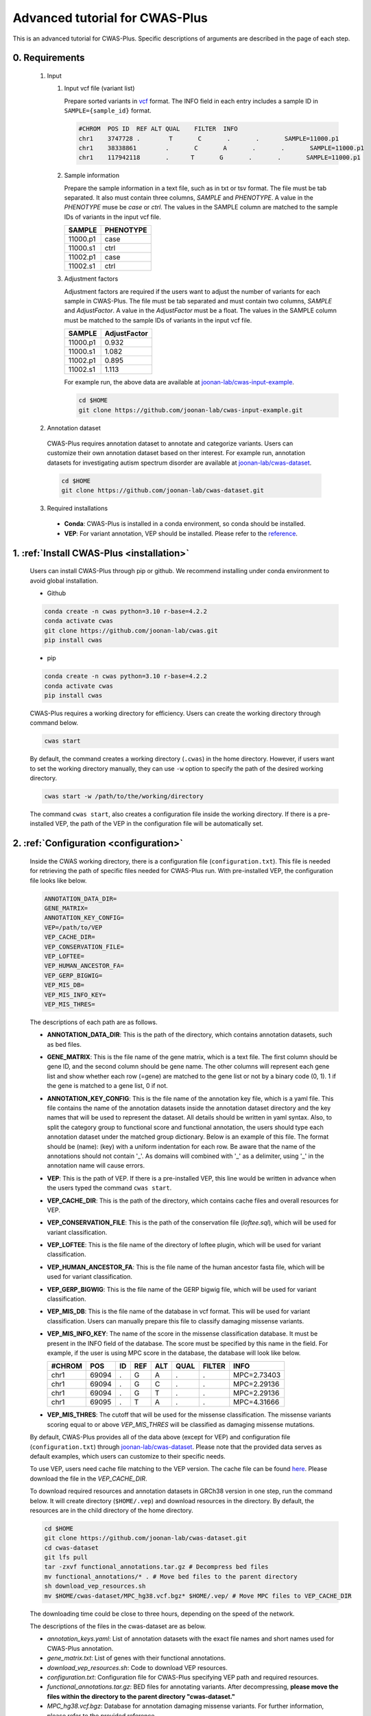 *********************************
Advanced tutorial for CWAS-Plus
*********************************

This is an advanced tutorial for CWAS-Plus. Specific descriptions of arguments are described in the page of each step.



0. Requirements
#####################

  1. Input

     1. Input vcf file (variant list)

        Prepare sorted variants in `vcf <https://samtools.github.io/hts-specs/VCFv4.2.pdf>`_ format. The INFO field in each entry includes a sample ID in ``SAMPLE={sample_id}`` format.

        .. code-block:: solidity

            #CHROM  POS ID  REF ALT QUAL    FILTER  INFO
            chr1    3747728 .        T       C       .       .       SAMPLE=11000.p1
            chr1    38338861        .       C       A       .       .       SAMPLE=11000.p1
            chr1    117942118       .      T       G       .       .       SAMPLE=11000.p1


     2. Sample information

        Prepare the sample information in a text file, such as in txt or tsv format. The file must be tab separated. It also must contain three columns, *SAMPLE* and *PHENOTYPE*. A value in the *PHENOTYPE* muse be *case* or *ctrl*.
        The values in the SAMPLE column are matched to the sample IDs of variants in the input vcf file.

        +----------+-----------+
        |  SAMPLE  | PHENOTYPE |
        +==========+===========+
        | 11000.p1 |   case    |
        +----------+-----------+
        | 11000.s1 |   ctrl    |
        +----------+-----------+
        | 11002.p1 |   case    |
        +----------+-----------+
        | 11002.s1 |   ctrl    |
        +----------+-----------+

     3. Adjustment factors

        Adjustment factors are required if the users want to adjust the number of variants for each sample in CWAS-Plus. The file must be tab separated and must contain two columns, *SAMPLE* and *AdjustFactor*. A value in the *AdjustFactor* must be a float.
        The values in the SAMPLE column must be matched to the sample IDs of variants in the input vcf file.

        +----------+--------------+
        | SAMPLE   | AdjustFactor |
        +==========+==============+
        | 11000.p1 | 0.932        |
        +----------+--------------+
        | 11000.s1 | 1.082        |
        +----------+--------------+
        | 11002.p1 | 0.895        |
        +----------+--------------+
        | 11002.s1 | 1.113        |
        +----------+--------------+


        For example run, the above data are available at `joonan-lab/cwas-input-example <https://github.com/joonan-lab/cwas-input-example>`_.

        .. code-block:: solidity
            
            cd $HOME
            git clone https://github.com/joonan-lab/cwas-input-example.git


  2. Annotation dataset

    CWAS-Plus requires annotation dataset to annotate and categorize variants. Users can customize their own annotation dataset based on ther interest.
    For example run, annotation datasets for investigating autism spectrum disorder are available at `joonan-lab/cwas-dataset <https://github.com/joonan-lab/cwas-dataset>`_.

    .. code-block:: solidity

        cd $HOME
        git clone https://github.com/joonan-lab/cwas-dataset.git
  

  3. Required installations

   - **Conda**: CWAS-Plus is installed in a conda environment, so conda should be installed.
   - **VEP**: For variant annotation, VEP should be installed. Please refer to the `reference <https://ensembl.org/info/docs/tools/vep/script/vep_download.html>`_.


1. :ref:`Install CWAS-Plus <installation>`
############################################

  Users can install CWAS-Plus through pip or github. We recommend installing under conda environment to avoid global installation.

  - Github

  .. code-block:: solidity
    
    conda create -n cwas python=3.10 r-base=4.2.2
    conda activate cwas
    git clone https://github.com/joonan-lab/cwas.git
    pip install cwas

  - pip

  .. code-block:: solidity
    
    conda create -n cwas python=3.10 r-base=4.2.2
    conda activate cwas
    pip install cwas


  CWAS-Plus requires a working directory for efficiency. Users can create the working directory through command below.

  .. code-block:: solidity
    
    cwas start

  By default, the command creates a working directory (``.cwas``) in the home directory. However, if users want to set the working directory manually, they can use ``-w`` option to specify the path of the desired working directory.

  .. code-block:: solidity
    
    cwas start -w /path/to/the/working/directory

  The command ``cwas start``, also creates a configuration file inside the working directory. If there is a pre-installed VEP, the path of the VEP in the configuration file will be automatically set.


2. :ref:`Configuration <configuration>`
############################################

  Inside the CWAS working directory, there is a configuration file (``configuration.txt``). This file is needed for retrieving the path of specific files needed for CWAS-Plus run.
  With pre-installed VEP, the configuration file looks like below.


  .. code-block:: solidity
    
    ANNOTATION_DATA_DIR=
    GENE_MATRIX=
    ANNOTATION_KEY_CONFIG=
    VEP=/path/to/VEP
    VEP_CACHE_DIR=
    VEP_CONSERVATION_FILE=
    VEP_LOFTEE=
    VEP_HUMAN_ANCESTOR_FA=
    VEP_GERP_BIGWIG=
    VEP_MIS_DB=
    VEP_MIS_INFO_KEY=
    VEP_MIS_THRES=


  The descriptions of each path are as follows.

  - **ANNOTATION_DATA_DIR**: This is the path of the directory, which contains annotation datasets, such as bed files.
  - **GENE_MATRIX**: This is the file name of the gene matrix, which is a text file. The first column should be gene ID, and the second column should be gene name. The other columns will represent each gene list and show whether each row (=gene) are matched to the gene list or not by a binary code (0, 1). 1 if the gene is matched to a gene list, 0 if not.
  - **ANNOTATION_KEY_CONFIG**: This is the file name of the annotation key file, which is a yaml file. This file contains the name of the annotation datasets inside the annotation dataset directory and the key names that will be used to represent the dataset. All details should be written in yaml syntax. Also, to split the category group to functional score and functional annotation, the users should type each annotation dataset under the matched group dictionary. Below is an example of this file. The format should be (name): (key) with a uniform indentation for each row. Be aware that the name of the annotations should not contain '_'. As domains will combined with '_' as a delimiter, using '_' in the annotation name will cause errors.
  - **VEP**: This is the path of VEP. If there is a pre-installed VEP, this line would be written in advance when the users typed the command ``cwas start``.
  - **VEP_CACHE_DIR**: This is the path of the directory, which contains cache files and overall resources for VEP.
  - **VEP_CONSERVATION_FILE**: This is the path of the conservation file (`loftee.sql`), which will be used for variant classification.
  - **VEP_LOFTEE**: This is the file name of the directory of loftee plugin, which will be used for variant classification.
  - **VEP_HUMAN_ANCESTOR_FA**: This is the file name of the human ancestor fasta file, which will be used for variant classification.
  - **VEP_GERP_BIGWIG**: This is the file name of the GERP bigwig file, which will be used for variant classification.
  - **VEP_MIS_DB**: This is the file name of the database in vcf format. This will be used for variant classification. Users can manually prepare this file to classify damaging missense variants.
  - **VEP_MIS_INFO_KEY**: The name of the score in the missense classification database. It must be present in the INFO field of the database. The score must be specified by this name in the field. For example, if the user is using MPC score in the database, the database will look like below.
  
    +------+------+----+-----+-----+-----+--------+-----------+
    |#CHROM| POS  |  ID| REF |  ALT| QUAL| FILTER |INFO       |
    +======+======+====+=====+=====+=====+========+===========+
    |chr1  | 69094|  . | G   |  A  | .   | .      |MPC=2.73403|
    +------+------+----+-----+-----+-----+--------+-----------+
    |chr1  | 69094|  . | G   |  C  | .   | .      |MPC=2.29136|
    +------+------+----+-----+-----+-----+--------+-----------+
    |chr1  | 69094|  . | G   |  T  | .   | .      |MPC=2.29136|
    +------+------+----+-----+-----+-----+--------+-----------+
    |chr1  | 69095|  . | T   |  A  | .   | .      |MPC=4.31666|
    +------+------+----+-----+-----+-----+--------+-----------+

  - **VEP_MIS_THRES**: The cutoff that will be used for the missense classification. The missense variants scoring equal to or above *VEP_MIS_THRES* will be classified as damaging missense mutations.


  
  By default, CWAS-Plus provides all of the data above (except for VEP) and configuration file (``configuration.txt``) through `joonan-lab/cwas-dataset <https://github.com/joonan-lab/cwas-dataset>`_. Please note that the provided data serves as default examples, which users can customize to their specific needs.
  
  
  To use VEP, users need cache file matching to the VEP version. The cache file can be found `here <https://asia.ensembl.org/info/docs/tools/vep/script/vep_cache.html#cache>`_. Please download the file in the *VEP_CACHE_DIR*.

  To download required resources and annotation datasets in GRCh38 version in one step, run the command below. It will create directory (``$HOME/.vep``) and download resources in the directory. By default, the resources are in the child directory of the home directory.

  .. code-block:: solidity

    cd $HOME
    git clone https://github.com/joonan-lab/cwas-dataset.git
    cd cwas-dataset
    git lfs pull
    tar -zxvf functional_annotations.tar.gz # Decompress bed files
    mv functional_annotations/* . # Move bed files to the parent directory
    sh download_vep_resources.sh
    mv $HOME/cwas-dataset/MPC_hg38.vcf.bgz* $HOME/.vep/ # Move MPC files to VEP_CACHE_DIR

  The downloading time could be close to three hours, depending on the speed of the network.

  The descriptions of the files in the cwas-dataset are as below.

  - *annotation_keys.yaml*: List of annotation datasets with the exact file names and short names used for CWAS-Plus annotation.
  - *gene_matrix.txt*: List of genes with their functional annotations.
  - *download_vep_resources.sh*: Code to download VEP resources.
  - *configuration.txt*: Configuration file for CWAS-Plus specifying VEP path and required resources.
  - *functional_annotations.tar.gz*: BED files for annotating variants. After decompressing, **please move the files within the directory to the parent directory "cwas-dataset."**
  - *MPC_hg38.vcf.bgz*: Database for annotation damaging missense variants. For further information, please refer to the provided reference.
  - BED files for vertebrate conservation scores

    - PhyloP46way and PhastCons46Way
    - Due to the large file sizes, we provide an alternative download link for the original files.


  After preparing all resources, fill in the ``configuration.txt`` file with specific paths to the file.

  **For example run**, you can copy the ``configuration.txt`` in the ``cwas-dataset`` to the CWAS-Plus working directory.

  .. code-block:: solidity
    
    cp $HOME/cwas-dataset/configuration.txt $HOME/.cwas/
  
  The file should be as below.
  
  .. code-block:: solidity
    
    ANNOTATION_DATA_DIR=/path/to/cwas-dataset
    GENE_MATRIX=gene_matrix.txt
    ANNOTATION_KEY_CONFIG=annotation_keys.yaml
    VEP=/path/to/vep
    VEP_CACHE_DIR=/path/to/.vep
    VEP_CONSERVATION_FILE=loftee.sql
    VEP_LOFTEE=Plugins/loftee
    VEP_HUMAN_ANCESTOR_FA=human_ancestor.fa.gz
    VEP_GERP_BIGWIG=gerp_conservation_scores.homo_sapiens.GRCh38.bw
    VEP_MIS_DB=MPC_hg38.vcf.bgz
    VEP_MIS_INFO_KEY=MPC
    VEP_MIS_THRES=2

  Before running configuration, please check things below.

  - Check the VEP path and modify *VEP* with the exact path.
  - Check the path to *ANNOTATION_DATA_DIR* and *VEP_CACHE_DIR*.
  - Move **MPC_hg38.vcf.bgz** from ``cwas-dataset`` to *VEP_CACHE_DIR*.
   
    - All bed files should be **indexed using tabix**.
    - The BED files, *GENE_MATRIX*, and *ANNOTATION_KEY_CONFIG* **must** be inside *ANNOTATION_DATA_DIR*.
    - The *VEP_CONSERVATION_FILE*, *VEP_LOFTEE*, *VEP_HUMAN_ANCESTOR_FA*, *VEP_GERP_BIGWIG*, *VEP_GERP_BIGWIG*, and *VEP_MIS_DB* **must** be inside *VEP_CACHE_DIR*.
    - For *GENE_MATRIX*, *ANNOTATION_KEY_CONFIG*, *VEP_MIS_DB*, *VEP_CONSERVATION_FILE*, *VEP_LOFTEE*, *VEP_HUMAN_ANCESTOR_FA*, *VEP_GERP_BIGWIG* and *VEP_GERP_BIGWIG* **must** be only file names, not the absolute path. For instance, if *VEP_CACHE_DIR* is ``/home/user/.vep`` and the file name of *VEP_GERP_BIGWIG* is file.bw, *VEP_GERP_BIGWIG* should only be specified as ``file.bw``, excluding the complete path.
    - The directory structure must be like below.

  .. code-block:: solidity

    ANNOTATION_DATA_DIR
    ├── GENE_MATRIX
    ├── ANNOTATION_KEY_CONFIG
    ├── BED files (functional annotations, functional scores)

    VEP_CACHE_DIR
    ├── VEP_CONSERVATION_FILE
    ├── VEP_LOFTEE
    ├── VEP_HUMAN_ANCESTOR_FA
    ├── VEP_GERP_BIGWIG
    ├── VEP_MIS_DB


  After filling the configuration file, ``cwas configuration`` command will create symlinks of annotation datasets into the working directory.
  The command will also add environment variables for CWAS-Plus in the ``.cwas_env`` file in the home directory. To force configuration (overwrite previous configurations), use ``-f`` option.

  .. code-block:: solidity

    cwas configuration

3. :ref:`Prepare annotation datasets <data-prep-label>`
############################################################

  Gather and merge functional annotations and scores into a single bed file. The annotation datasets in the *ANNOTATION_DATA_DIR* will be merged to a single bed file in the working directory.
  
  The parameters of the command are as below:

   - p: The number of processors.

  .. code-block:: solidity

    cwas preparation -p 8

  After running the command, merged BED file and its index will be generated in your CWAS workspace.

  .. code-block:: solidity

    CWAS_WORKSPACE
    ...
    ├── merged_annotation.bed.gz
    ├── merged_annotation.bed.gz.tbi
    ...

  With the example annotation datasets, this process takes one hour and 16 minutes.


4. :ref:`Annotation <annotation>`
############################################

  Annotate the input VCF file with VEP and bed custom annotation algorithm.
  When using more than one worker processes, CWAS-Plus automatically bgzip and indexes non-gzipped input files for efficient multiprocessing.
  Output files are stored in the designated output directory (``-o_dir``) or, by default, in the working directory (``$CWAS_WORKSPACE``).

  The parameters of the command are as below:

   - -v, --vcf_file: Path to the input vcf file. This file could be bgzipped or not.
   - -p, --num_proc: Number of worker processes that will be used for the annotation process. By default, 1.
   - -o_dir, --output_directory: Path to the directory where the output files will be saved. By default, outputs will be saved at ``$CWAS_WORKSPACE``.

  .. code-block:: solidity

    cwas annotation -v INPUT.vcf -o_dir OUTPUT_DIR -p 8

  The specific descriptions of the output files are as below. Each output file containing a specific pattern (i.e., ``.vep.vcf.gz``, ``.vep.vcf.gz.tbi``, ``.annotated.vcf``) in the file name as below will be found in the output directory.

  - OUTPUT.vep.vcf.gz: VEP annotated output file. This file is an intermediate output that has not been annotated with bed annotation files yet.
  - OUTPUT.vep.vcf.gz.tbi: Index file of the OUTPUT.vep.vcf.gz.
  - OUTPUT.annotated.vcf: The final output file. This file will be used as an input for categorization process.

  Example run:

  .. code-block:: solidity
    
    cwas annotation -v $HOME/cwas-input-example/de_novo_variants.vcf -o_dir $HOME/cwas_output -p 8


  Above example command takes almost 5 minutes.

  Below are the output files generated.

  .. code-block:: solidity

    $HOME/cwas_output
    ...
    ├── de_novo_variants.vep.vcf.gz
    ├── de_novo_variants.vep.vcf.gz.tbi
    ├── de_novo_variants.annotated.vcf.gz
    ...

  The ``de_novo_variants.annotated.vcf.gz`` looks like below. The number following ``ANNOT=`` in the ``INFO`` field indicates specific annotations associated with the variant, which will be decoded into binary code representing the relevant annotations.

  .. code-block:: solidity

    ##fileformat=VCFv4.1
    ##VEP="v105" time="2023-07-13 11:51:32" cache="/home/cwas_testing/.vep/homo_sapiens/105_GRCh38" ensembl-funcgen=105.660df8f ensembl-io=105.2a0a40c ensembl-variation=105.ac8178e ensembl=105.525fbcb 1000genomes="phase3" COSMIC="92" ClinVar="202106" ESP="V2-SSA137" HGMD-PUBLIC="20204" assembly="GRCh38.p13" dbSNP="154" gencode="GENCODE 39" genebuild="2014-07" gnomAD="r2.1.1" polyphen="2.2.2" regbuild="1.0" sift="sift5.2.2"
    ##INFO=<ID=CSQ,Number=.,Type=String,Description="Consequence annotations from Ensembl VEP. Format: Allele|Consequence|IMPACT|SYMBOL|Gene|Feature_type|Feature|BIOTYPE|EXON|INTRON|HGVSc|HGVSp|cDNA_position|CDS_position|Protein_position|Amino_acids|Codons|Existing_variation|DISTANCE|STRAND|FLAGS|SYMBOL_SOURCE|HGNC_ID|SOURCE|NEAREST|LoF|LoF_filter|LoF_flags|LoF_info|MisDb|MisDb_MPC">
    ##LoF=Loss-of-function annotation (HC = High Confidence; LC = Low Confidence)
    ##LoF_filter=Reason for LoF not being HC
    ##LoF_flags=Possible warning flags for LoF
    ##LoF_info=Info used for LoF annotation
    ##INFO=<ID=MisDb,Number=.,Type=String,Description="/home/cwas_testing/cwas-dataset/MPC_hg38.vcf.bgz (exact)">
    ##INFO=<ID=MisDb_MPC,Number=.,Type=String,Description="MPC field from /home/cwas_testing/cwas-dataset/MPC_hg38.vcf.bgz">
    ##INFO=<ID=ANNOT,Key=phastCons46way|phyloP46way|ChmE1|ChmE10|ChmE11|ChmE12|ChmE13|ChmE14|ChmE15|ChmE2|ChmE3|ChmE4|ChmE5|ChmE6|ChmE7|ChmE8|ChmE9|EpiDNase|EpiH3K27ac|EpiH3K27me3|EpiH3K36me3|EpiH3K4me1|EpiH3K4me3|EpiH3K9ac|EpiH3K9me3|MidFetalH3K27ac|YaleH3K27acCBC|YaleH3K27acDFC|MidFetalATAC|EncodeDNase|EncodeTFBS|EnhancerVista|EnhancerFantom|HARs>
    #CHROM	POS	ID	REF	ALT	QUAL	FILTER	INFO
    chr1	822758	chr1:822758:C:T	C	T	.	.	SAMPLE=11299.s1;CSQ=T|intron_variant&non_coding_transcript_variant|MODIFIER||ENSG00000230021|Transcript|ENST00000635509|processed_transcript||1/3||||||||||-1|||||SAMD11||||||;ANNOT=33313024
    chr1	842732	chr1:842732:G:A	G	A	.	.	SAMPLE=13373.p1;CSQ=A|non_coding_transcript_exon_variant|MODIFIER|LINC01128|ENSG00000228794|Transcript|ENST00000670780|lncRNA|3/8||||1807|||||||1||HGNC|HGNC:49377||SAMD11||||||;ANNOT=764418304
    chr1	843980	chr1:843980:A:G	A	G	.	.	SAMPLE=13807.s1;CSQ=G|non_coding_transcript_exon_variant|MODIFIER|LINC01128|ENSG00000228794|Transcript|ENST00000670780|lncRNA|3/8||||3055|||||||1||HGNC|HGNC:49377||SAMD11||||||;ANNOT=754716928


5. :ref:`Categorization <categorization>`
############################################

  Categorize variants into groups based on the annotation datasets. A single category is a combination of five domains (i.e., variant type, gene biotype, gene list, functional annotation and functional score). Details are provided in the :ref:`Overview of annotation datasets <overview>`.

  The input file is the final output file resulted from annotation process. If users want to generate a matrix that contains correlation values between every two CWAS-Plus categories, they can use ``-m`` option. With this option, users must specify whether they want to calculate the correlation in variant-level (``-m variant``) or sample-level (``-m sample``). The generated correlation matrix will be used to calculate the number of effective tests for multiple comparisons.

  The parameters of the command are as below:

   - -i, --input_file: Path to the annotated VCF, resulted from annotation process. This file contains a specific pattern of ``.annotated.vcf`` in the file name. This file could be gzipped or not.
   - -o_dir, --output_directory: Path to the directory where the output files will be saved. By default, outputs will be saved at ``$CWAS_WORKSPACE``.
   - -p, --num_proc: Number of worker processes that will be used for the categorization process. To prevent crashes caused by insufficient RAM when processing large input VCF files (e.g., over 10 million variants) using multiple cores, using small number of cores and monitoring the memory usage are recommended. By default, 1.

  .. code-block:: solidity

    cwas categorization -i INPUT.annotated.vcf.gz -o_dir OUTPUT_DIR -p 8


  The specific descriptions of the output files are as below. The output file containing a specific pattern (i.e., ``.categorization_result.zarr``) in the file name as below will be found in the output directory.

  - OUTPUT.categorization_result.zarr: The final output file containing the number of variants in each category across samples. This file will be used as input in the burden test process.


  Example run:

  .. code-block:: solidity
    
    cwas categorization -i $HOME/cwas_output/de_novo_variants.annotated.vcf.gz -o_dir $HOME/cwas_output -p 8

  In the above example, categorizing variants soley takes about 6 minutes.

  Below is the output file generated.

  .. code-block:: solidity

    $HOME/cwas_output
    ...
    ├── de_novo_variants.categorization_result.zarr
    ...


  The ``de_novo_variants.categorization_result.zarr`` looks like below. The "SAMPLE" column refers to the sample ID. Each of the other columns corresponds to a specific category. The values in these columns represent the number of variants within each category, specifically for each sample.

  .. code-block:: solidity
    
        SAMPLE All_Any_All_Any_Any All_Any_All_Any_ChmE1    ... Indel_CHD8Common_phyloP46way_IntronRegion_YaleH3K27acCBC
      11000.p1                  79                     4    ...                                                        0
      11000.s1                  46                     2    ...                                                        0
      11002.p1                  92                     3    ...                                                        0
      11002.s1                  82                     2    ...                                                        0
      11003.p1                  94                     4    ...                                                        0



6. :ref:`Burden test <burdentest>`
############################################

  Calculate the burden of each category by calculating the burden of each category by comparing the rate of variants per cases and the rate of variants per controls.
  
  For burden measurement, the package uses relative risk (RR), which is calculated by comparing the number of variants per phenotype group (RR>1, case burden; RR<1, control burden). The burden test in CWAS-Plus contains two types of p-value computation methods, binomial test and permutation test, to find more accurate p statistics.
   
  - Binomial test

    - -i, --input_file: Path to the categorized zarr directory, resulted from categorization process.
    - -o_dir, --output_directory: Path to the directory where the output files will be saved. By default, outputs will be saved at ``$CWAS_WORKSPACE``.
    - -s, --sample_info: Path to the txt file containing the sample information for each sample. This file must have three columns (``SAMPLE``, ``FAMILY``, ``PHENOTYPE``) with the exact name.
    - -a, --adjustment_factor: Path to the txt file containing the adjust factors for each sample. This is optional. With this option, CWAS-Plus multiplies the number of variants (or carriers, in -u option) with the adjust factor per sample.
    - -u, --use_n_carrier: Enables the sample-level analysis (use of the number of samples with variants in each category for burden test instead of the number of variants). With this option, CWAS-Plus counts the number of samples that carry at least one variant of each category.

     .. code-block:: solidity

        cwas binomial_test -i INPUT.categorization_result.zarr -o_dir OUTPUT_DIR -s SAMPLE_LIST.txt -a ADJUST_FACTOR.txt

  - Permutation test
   
    - -i, --input_file: Path to the categorized zarr directory, resulted from categorization process.
    - -o_dir, --output_directory: Path to the directory where the output files will be saved. By default, outputs will be saved at ``$CWAS_WORKSPACE``.
    - -s, --sample_info: Path to the txt file containing the sample information for each sample. This file must have three columns (``SAMPLE``, ``FAMILY``, ``PHENOTYPE``) with the exact name.
    - -a, --adjustment_factor: Path to the txt file containing the adjust factors for each sample. This is optional. With this option, CWAS-Plus multiplies the number of variants (or carriers, in -u option) with the adjust factor per sample.
    - -n, --num_perm: Number of permutations for label-swapping. By default, 10000.
    - -p, --num_proc: Number of worker processes that will be used for the permutation process. By default, 1.
    - -b, --burden_shift: Generates an output file containing binomial p-values for each label-swapped permutation. By default, False.
    - -u, --use_n_carrier: Enables the sample-level analysis (use of the number of samples with variants in each category for burden test instead of the number of variants). With this option, CWAS-Plus counts the number of samples that carry at least one variant of each category.

     .. code-block:: solidity

        cwas permutation_test -i INPUT.categorization_result.zarr -o_dir OUTPUT_DIR -s SAMPLE_LIST.txt -a ADJUST_FACTOR.txt -n 10000 -p 8 -b

  The specific descriptions of the output files are as below. Each output file containing a specific pattern (i.e., ``.burden_test.txt``, ``.permutation_test.txt.gz``, ``.binom_pvals.txt.gz``) in the file name as below will be found in the output directory.

  - OUTPUT.burden_test.txt: The final output file containing relative risk, two-sided binomial p-value and one-sided binomial p-value of each category.
  - OUTPUT.permutation_test.txt.gz: The final output file containing p-values calculated from permutations. This file will be used for :ref:`DAWN analysis <dawn>`.
  - OUTPUT.binom_pvals.txt.gz: The matrix containing binomial p-values generated from each permutation. This file will be generated only with ``-b`` option given.


  Example run:

  .. code-block:: solidity
    
    cwas binomial_test -i $HOME/cwas_output/de_novo_variants.categorization_result.zarr -o_dir $HOME/cwas_output -s $HOME/cwas-input-example/samples.txt -a $HOME/cwas-input-example/adj_factors.txt
    
    cwas permutation_test -i $HOME/cwas_output/de_novo_variants.categorization_result.zarr -o_dir $HOME/cwas_output -s $HOME/cwas-input-example/samples.txt -a $HOME/cwas-input-example/adj_factors.txt -n 10000 -p 8 -b


  In the above example, binomial burden test takes about 4 minutes.

  Below are the output files generated.

  .. code-block:: solidity

    $HOME/cwas_output
    ...
    ├── de_novo_variants.burden_test.volcano_plot.pdf
    ├── de_novo_variants.burden_test.txt
    ├── de_novo_variants.category_counts.txt
    ├── de_novo_variants.category_info.txt
    ...

  The ``de_novo_variants.burden_test.volcano_plot.pdf`` looks like below. Each dot in the plot is a category. The x axis refers to two-sided binomial p-values in -|log10| format. The y axis refers to the relative risk in |log2| format. The red dashed line represents a p-value threshold of 0.05.

  .. |log10| replace:: log\ :sub:`10`
  
  .. |log2| replace:: log\ :sub:`2`

  .. figure:: ../../images/de_novo_variants.burden_test.volcano_plot.png
    :alt: Volcano plot of categories
    :width: 90%
    :align: center


  The ``de_novo_variants.burden_test.txt`` looks like below. This output file contains the burden and significance of each category resulted from burden test.

  .. code-block:: solidity
    
    Category	variant_type	gene_list	conservation	gencode	region	Case_DNV_Count	Ctrl_DNV_Count	Relative_Risk	P	P_1side	Z_1side
    All_Any_All_Any_Any	All	Any	All	Any	Any	127980.74882782927	127125.25117217058	1.0067295651160606	0.09049325143155384	0.04524725746471302	1.6927948940326458
    All_Any_All_Any_ChmE1	All	Any	All	Any	ChmE1	3492.624543347174	3415.2414632009927	1.0226581578432972	0.35422122183796734	0.17714543977308672	0.926298491713728
    All_Any_All_Any_ChmE15	All	Any	All	Any	ChmE15	114169.68816535878	113387.99788686923	1.0068939419784928	0.10158592232815379	0.05079371255896036	1.6372060415337832
    All_Any_All_Any_ChmE2	All	Any	All	Any	ChmE2	3502.020519447336	3481.047898897923	1.006024800910109	0.8108467363001403	0.40543665227930936	0.23929956259075175
    All_Any_All_Any_ChmE7	All	Any	All	Any	ChmE7	21707.074780596762	21489.912803685875	1.0101052981877916	0.2986807028097194	0.14934594434817228	1.0392426732530815

  The descriptions of each column are as below.

  - Category: The name of the category.
  - variant_type: The variant type of the variants in the category.
  - gene_list: The name of the specific gene list to which the genes in the category belong.
  - conservation: The name of the specific functional score domain region to which the variants in the category belong.
  - gencode: The gene biotype (such as coding, noncoding, promoter, etc.) of the variants within the category.
  - region: The name of the specific region from functional region domain to which the variants in the category belong.
  - Case_DNV_Count: The number of variants in cases within the category.
  - Ctrl_DNV_Count: The number of variants in controls within the category.
  - Relative_Risk: The ratio of (# of variants in cases / # of cases) divided by (# of variants in controls / # of controls). If *Relative_Risk* is greater than 1, the category indicates a case burden. On the other hand, if *Relative_Risk* is less than 1, the category suggests a control burden.
  - P: Two-sided binomial p-value.
  - P_1side: One-sided binomial p-value with an alternative hypothesis of 'greater'. This indicates that it measures the statistical significance of the expected proportion of the number of variants in cases being greater than the proportion of cases in the total samples.
  - Z_1side: Z-score calculated from the one-sided binomial p-value.


  The ``de_novo_variants.category_counts.txt`` looks like below. This output file contains the number of variants in each category.

  .. code-block:: solidity
    
    Category	Raw_counts	Adj_counts
    All_Any_All_Any_Any	255106	255105.99999999985
    All_Any_All_Any_ChmE1	6914	6907.866006548167
    All_Any_All_Any_ChmE15	227579	227557.686052228
    All_Any_All_Any_ChmE2	6982	6983.0684183452595
    All_Any_All_Any_ChmE7	43247	43196.98758428264
    All_Any_All_Any_EpiDNase	15202	15193.304061650162

  The descriptions of each column are as below.

  - Category: The name of the category.
  - Raw_counts: The number of variants in the category. Not adjusted.
  - Adj_counts: The adjusted number of variants in the category.


  The ``de_novo_variants.category_info.txt`` looks like below. This output file contains the additional information about the category that are useful to the users. Specifically, columns starting with ``is_`` indicate the respective group to which each category belongs, based on the gene biotype domain.

  For instance, categories that have ``1`` in ``is_coding`` colmn are coding categories.

  .. code-block:: solidity
    
    Category	variant_type	gene_list	conservation	gencode	region	is_coding	is_coding_no_ptv	is_LoF	is_missense	is_damaging_missense	is_noncoding	is_noncoding_wo_promoter	is_promoter	is_intron	is_intergenic	is_UTR	is_lincRNA
    All_Any_All_Any_Any	All	Any	All	Any	Any	0	0	0	0	0	0	0	0	0	00	0
    All_Any_All_Any_ChmE1	All	Any	All	Any	ChmE1	0	0	0	0	0	0	0	0	0	00	0
    All_Any_All_Any_ChmE15	All	Any	All	Any	ChmE15	0	0	0	0	0	0	0	0	0	00	0
    All_Any_All_Any_ChmE2	All	Any	All	Any	ChmE2	0	0	0	0	0	0	0	0	0	00	0

  The descriptions of columns starting with ``is_`` are as below. ``1`` means the category belongs to a group, while ``0`` means it does not.

  - Category: The name of the category.
  - is_coding: Coding categories.
  - is_coding_no_ptv: Coding categories without protein truncating variant categories.
  - is_LoF: Categories of Loss-of-function (LoF) variants.
  - is_missense: Categories of missense variants.
  - is_damaging_missense: Categories of damaging missense variants.
  - is_noncoding: Noncoding categories.
  - is_noncoding_wo_promoter: Noncoding categories without promoter variant categories.
  - is_promoter: Categories with promoter variants.
  - is_intron: Categories with intron variants.
  - is_intergenic: Categories with intergenic variants.
  - is_UTR: Categories with untranslated region (UTR) variants.
  - is_lincRNA: Categories with long noncoding RNA variants.


  .. code-block:: solidity
    
    cwas permutation_test -i $HOME/cwas_output/de_novo_variants.categorization_result.zarr -o_dir $HOME/cwas_output -s $HOME/cwas-input-example/samples.txt -a $HOME/cwas-input-example/adj_factors.txt -n 10000 -p 8 -b


  In the above example, permutation test takes about 628 minutes using 8 cores.

  Below are the output files generated.

  .. code-block:: solidity

    $HOME/cwas_output
    ...
    ├── de_novo_variants.permutation_test.txt.gz
    ├── de_novo_variants.binom_pvals.txt.gz
    ...

  The ``de_novo_variants.permutation_test.txt.gz`` looks like below.

  .. code-block:: solidity
    
    Category	variant_type	gene_list	conservation	gencode	region	Case_DNV_Count	Ctrl_DNV_Count	Relative_Risk	P
    All_Any_All_Any_Any	All	Any	All	Any	Any	127980.74882782927	127125.25117217058	1.0067295651160606	0.10188981101889812
    All_Any_All_Any_ChmE1	All	Any	All	Any	ChmE1	3492.624543347174	3415.2414632009927	1.0226581578432972	0.19098090190980901
    All_Any_All_Any_ChmE15	All	Any	All	Any	ChmE15	114169.68816535878	113387.99788686923	1.0068939419784928	0.10268973102689731
    All_Any_All_Any_ChmE2	All	Any	All	Any	ChmE2	3502.020519447336	3481.047898897923	1.006024800910109	0.41135886411358863
    All_Any_All_Any_ChmE7	All	Any	All	Any	ChmE7	21707.074780596762	21489.912803685875	1.0101052981877916	0.1628837116288371

  The descriptions of each column are as below.

  - Category: The name of the category.
  - variant_type: The variant type of the variants in the category.
  - gene_list: The name of the specific gene list to which the genes in the category belong.
  - conservation: The name of the specific functional score domain region to which the variants in the category belong.
  - gencode: The gene biotype (such as coding, noncoding, promoter, etc.) of the variants within the category.
  - region: The name of the specific region from functional region domain to which the variants in the category belong.
  - Case_DNV_Count: The number of variants in cases within the category.
  - Ctrl_DNV_Count: The number of variants in controls within the category.
  - Relative_Risk: The ratio of (# of variants in cases / # of cases) divided by (# of variants in controls / # of controls). If *Relative_Risk* is greater than 1, the category indicates a case burden. On the other hand, if *Relative_Risk* is less than 1, the category suggests a control burden.
  - P: Permutation p-value. Calculated by comparing the relative risks from permuted outputs and the observed relative risk.


  The ``de_novo_variants.binom_pvals.txt.gz`` looks like below. This file is used in the burden shift analysis. The Trial column refers to each permutation. Other columns indicate the p-values of each category. Positive p-values indicate categories enriched in cases and negative p-values indicate categories enriched in controls. This distinguishment is for the burden shift analysis (to count the number of significant categories in each phenotype).

  .. code-block:: solidity
    
    Trial All_Any_All_Any_Any All_Any_All_Any_ChmE1    ... Indel_CHD8Common_phyloP46way_IntronRegion_YaleH3K27acCBC
        1         -0.18532295            -0.5717465    ...                                                       -1
        2          0.08605956             0.9712071    ...                                                       -1
        3          0.76496878             0.4629949    ...                                                        1
        4          0.59706298            -0.6218066    ...                                                        1
        5          0.19333246             0.6389063    ...                                                        1



7.  :ref:`Generate correlation matrix <correlation>`
####################################################################

For (1) calculating study-wide significance threshold and (2) generating DAWN analysis input, correlation values between every two CWAS categories are required.

In this step, users can generate two matrices, (1) a matrix that contains the number of variants (or samples, with --use_carrier option) that intersect between categories, (2) a matrix that contains correlation values between categories. The correlation matrix is computed from the intersected matrix (1). The users can choose one of the matrices for calculating the number of effective tests and DAWN analysis.

The parameters of the command are as below:

- -i, input_file: Path to the categorized zarr directory, resulted from categorization process.
- -v, --annotated_vcf: Path to the annotated VCF, resulted from annotation process. Required for variant-level correlation matrix (`--cm variant`).
- -o_dir, --output_directory: Path to the directory where the output files will be saved. By default, outputs will be saved at ``$CWAS_WORKSPACE``.
- -p, --num_proc: Number of worker processes that will be used for the categorization process. To prevent crashes caused by insufficient RAM when processing large input VCF files (e.g., over 10 million variants) using multiple cores, using small number of cores and monitoring the memory usage are recommended. By default, 1.
- -cm, --corr_matrix: Generate a correlation matrix between every two categories. Available options are ``variant`` or ``sample``. By default, False.

  - variant: Use the intersected number of variants between two categories.
  - sample: Use the intersected number of samples between two categories.

- -im, --intersection_matrix: Generate a matrix with intersected number of variants (or samples with variants) bewteen categories.
- -c_info, --category_info: Path to a text file with category information (`*.category_info.txt`).
- -d, --domain_list: Domain list to filter categories based on GENCODE domain. By default, `all`.

.. code-block:: solidity

    cwas correlation -i INPUT.annotated.vcf.gz -o_dir OUTPUT_DIR -c_info OUTPUT.category_info.txt -p 8 -cm variant -im

Calculating the correlation matrix takes about 139 minutes with eight cores.


The specific descriptions of the output files are as below. The utput file containing a specific pattern (i.e., ``.intersection_matrix.zarr``, ``.correlation_matrix.zarr``) in the file name as below will be found in the output directory.

  - OUTPUT.intersection_matrix.zarr: The matrix containing the number of intersected variants (or samples) between every two categories.
  - OUTPUT.correlation_matrix.zarr: The matrix containing the correlation values between every two categories. This file will be used for :ref:`calculating the number of effective tests <effnumtest>`. This file will be used as an input for :ref:`DAWN analysis <dawn>`.

Example run:

.. code-block:: solidity
    
    cwas correlation -v $HOME/cwas_output/de_novo_variants.annotated.vcf.gz -o_dir $HOME/cwas_output -c_info $HOME/cwas_output/de_novo_variants.category_info.txt

Below are the output files generated.

.. code-block:: solidity

  $HOME/cwas_output
  ...
  ├── de_novo_variants.intersection_matrix.zarr
  ├── de_novo_variants.correlation_matrix.zarr
  ...


8.  :ref:`Find the number of effective tests <effnumtest>`
####################################################################

  From correlation matrix, compute eigen values and vectors. Based on these outputs, users can calculate the number of effective tests.

  The outputs of this command can also be used for DAWN analysis. More detailed explanations are below the description of parameters.

  The parameters of the command are as below:

    - -i, --input_file: Path to a matrix of correlation or intersected number of variants between two categories.
    - -if, --input_format: Specify the format of the input file. Available options are ``corr`` or ``inter``. By default, ``corr`` will be used. Each format refers to the following:

      - corr: A matrix with correlation values between categories.
      - inter: A matrix with intersected number of variants (or samples) between categories.

    - -o_dir, --output_directory: Path to the directory where the output files will be saved. By default, outputs will be saved at ``$CWAS_WORKSPACE``.
    - -n, --num_sim: Number of eigen values to use in calculating the number of effective tests. The maximum number is equivalent to the number of categories. By default, 10000.
    - -s, --sample_info: Path to the txt file containing the sample information for each sample. This file must have three columns (``SAMPLE``, ``FAMILY``, ``PHENOTYPE``) with the exact name. Required only when input format is set to ``inter`` or ``-thr`` is not given. By default, None.
    - -c_count, --cat_count: Path of the categories counts file from binomial burden test (\*.category_counts.txt).
    - -t, --tag: Tag used for the name of the output files. By default, None.
    - -c, --category_set: Path to a text file containing categories for eigen decomposition. If not specified, all of the categories (surpassing the cutoff) will be used. This file must contain ``Category`` column with the name of categories to be used.

    +-------------------------------------------------------+
    |Category                                               |
    +=======================================================+
    |All_CHD8Common_All_IntergenicRegion_EarlyCREMicro      |
    +-------------------------------------------------------+
    |All_CHD8Common_phastCons46way_PromoterRegion_EarlyCREL4|
    +-------------------------------------------------------+
    |All_DDD_All_PromoterRegion_EarlyCREOligo               |
    +-------------------------------------------------------+

    - -ef, --eff_num_test: Calculate the effective number of tests. For calculation, the users should use all categories (with the number of variants/samples≥cutoff). By default, False.
    - -thr, --threshold: The number of variants (or samples) to filter categories. By default, None.


    1. Find the number of effective tests

      - Only categories with a value (number of variants or samples) greater than or equal to cutoff are used. The cutoff is used to select informative significant tests with a sufficient number of variants (or samples).
        
        - With specified cutoff: Categories with a value (number of variants or samples) greater than or equal to **specified cutoff** are used.

        .. code-block:: solidity
            
            cwas effective_num_test -i INPUT.correlation_matrix.pkl -o_dir OUTPUT_DIR -if corr -n 10000 -ef -thr 8 -c_count INPUT.category_counts.txt

        - Without specified cutoff: The cutoff is automatically calculated and applied to filter categories with a value (number of variants or samples) greater than or equal to cutoff. The cutoff represents the minimum number of variants (or samples) required for a one-sided binomial test with p\<0.05, assuming the null hypothesis is a Binomial(m, No. cases/No. total samples) distribution with 1 mutation in controls and m-1 mutations in cases.

        .. code-block:: solidity
            
            cwas effective_num_test -i INPUT.correlation_matrix.pkl -o_dir OUTPUT_DIR -if corr -n 10000 -ef -c_count INPUT.category_counts.txt

    2. Generate inputs for DAWN analysis

      - Use the identical cutoff for the number of variants (or samples) as in ``1. Find the number of effective tests``, while focusing only on specific categories relevant to the users' domains of interest. For example, users can exclusively use intergenic categories. Aditionally, when generating DAWN analysis inputs, **omit the** ``-ef`` **argument**, as the number of effective tests calculated for this subset of categories of interest will not be used elsewhere.

        .. code-block:: solidity
            
            cwas effective_num_test -i INPUT.correlation_matrix.pkl -o_dir OUTPUT_DIR -if corr -n 10000 -c CATEGORY_SET.txt -c_count INPUT.category_counts.txt

  The specific descriptions of the output files are as below. Each output file containing a specific pattern (i.e., ``.neg_lap.*.pickle``, ``.eig_vals.*.pickle``, ``.eig_vecs.*.txt.gz``) in the file name as below will be found in the output directory. If users set tag, the tag will be inserted in the file name like this: ``OUTPUT.eig_vecs.tag.txt.gz``.

  - OUTPUT.neg_lap.pickle: The negative laplacian matrix. This file is an intermediate output during eigen decomposition.
  - OUTPUT.eig_vals.pickle: The matrix containing eigen values. This file will be used to calculate the number of effective tests.
  - OUTPUT.eig_vecs.txt.gz: The matrix containing eigen vectors. This file will be used as an input for :ref:`DAWN analysis <dawn>`.

  In addition, the number of effective tests will be printed as below when ``-ef`` option is given. The number will also be written in ``.cwas_env`` as environment variable ``N_EFFECTIVE_TEST``.

  .. code-block:: solidity
    
    [RESULT] The number of effective tests is 1438.


  Example run:

  .. code-block:: solidity
    
    cwas effective_num_test -i $HOME/cwas_output/de_novo_variants.correlation_matrix.pkl -o_dir $HOME/cwas_output -ef -thr 8 -if corr -n 10000 -c_count $HOME/cwas_output/de_novo_variants.category_counts.txt

    cat $HOME/cwas_output/de_novo_variants.category_info.txt | head -1 > $HOME/cwas_output/subset_categories.txt
    cat $HOME/cwas_output/de_novo_variants.category_info.txt | awk '$12 == 1 && $6 == "EncodeTFBS"' >> $HOME/cwas_output/subset_categories.txt

    cwas effective_num_test -i $HOME/cwas_output/de_novo_variants.correlation_matrix.pkl -o_dir $HOME/cwas_output -thr 8 -if -t TFBS corr -n 10000 -c $HOME/cwas_output/subset_categories.txt -c_count $HOME/cwas_output/de_novo_variants.category_counts.txt

  This process uses all of the cores. With 40 cores, it takes about 90 minutes.

  Below are the output files generated.

  .. code-block:: solidity

    $HOME/cwas_output
    ...
    ├── de_novo_variants.neg_lap.pickle
    ├── de_novo_variants.eig_vals.pickle
    ├── de_novo_variants.eig_vecs.txt.gz
    ├── de_novo_variants.neg_lap.TFBS.pickle
    ├── de_novo_variants.eig_vals.TFBS.pickle
    ├── de_novo_variants.eig_vecs.TFBS.txt.gz
    ...

  The number of effective tests will be shown like below.

  .. code-block:: solidity
    
    [RESULT] The number of effective tests is 2596.


9.  :ref:`Risk score analysis <riskscore>`
############################################

  Identify the best predictor of the phenotype by training Lasso regression model with the number of variants within each category across samples.
  
  CWAS-Plus utilizes categorized results to estimate the optimal predictor for the phenotype. It trains a Lasso regression model using the number of variants within each category across samples. After training the model with a subset of samples, the remaining test set is employed to calculate the |R2|. The significance of the |R2| value is determined by calculating it from samples with a randomly shuffled phenotype. The number of regressions (-n_reg) can be set to obtain the average |R2| value from all regressions.

  .. |R2| replace:: R\ :sup:`2`

  The parameters of the command are as below:
  
  - -i, --input_file: Path to the categorized zarr directory, resulted from categorization process.
  - -o_dir, --output_directory: Path to the directory where the output files will be saved. By default, outputs will be saved at ``$CWAS_WORKSPACE``.
  - -s, --sample_info: Path to the txt file containing the sample information for each sample. This file must have three columns (``SAMPLE``, ``FAMILY``, ``PHENOTYPE``) with the exact name.
  - -a, --adjustment_factor: Path to the txt file containing the adjust factors for each sample. This is optional. With this option, CWAS-Plus multiplies the number of variants (or carriers, in -u option) with the adjust factor per sample.
  - -c_info, --category_info: Path to a text file category information (`*.category_info.txt`).
  - -d, --domain_list: Domain list to filter categories based on GENCODE domain. If 'run_all' is given, all available options will be tested. Available options are `run_all,all,coding,noncoding,ptv,missense,damaging_missense,promoter,noncoding_wo_promoter,intron,intergenic,utr,lincRNA`. By default, all.
  - -t, --tag: Tag used for the name of the output files. By default, None.
  - --do_each_one: Use each annotation from functional annotation to calculate risk score. By default, False.
  - --leave_one_out: Calculate risk score while excluding one annotation from functional annotation. This option is not used when the `--do_each_one` flag is enabled. By default, False.
  - -u, --use_n_carrier: Enables the sample-level analysis (the use of the number of samples with variants in each category for burden test instead of the number of variants). With this option, CWAS-Plus counts the number of samples that carry at least one variant of each category.
  - -thr, --threshold: The number of variants in controls (or the number of control carriers) used to select rare categories. For example, if set to 3, categories with less than 3 variants in controls will be used for training. By default, 3.
  - -tf, --train_set_fraction: The fraction of the training set. For example, if set to 0.7, 70% of the samples will be used as training set and 30% will be used as test set. By default, 0.7.
  - -n_reg, --num_regression: Number of regression trials to calculate a mean of R squares. By default, 10.
  - -f, --fold: Number of folds for cross-validation.
  - -n, --n_permute: The number of permutations used to calculate the p-value. By default, 1,000.
  - --predict_only: If set, only predict the risk score and skip the permutation process. By default, False.
  - -S, --seed: Seed of random state. By default, 42.
  - -p, --num_proc: Number of worker processes that will be used for the permutation process. By default, 1.


  .. code-block:: solidity

    cwas risk_score -i INPUT.categorization_result.zarr \
    -o_dir OUTPUT_DIR \
    -s SAMPLE_LIST.txt \
    -a ADJUST_FACTOR.txt \
    -c CATEGORY_SET.txt \
    -thr 3 \
    -tf 0.7 \
    -n_reg 10 \
    -f 5 \
    -n 1000 \
    -p 8


  The specific descriptions of the output files are as below. Each output file containing a specific pattern (i.e., ``.lasso_results_thres_*.txt``, ``.lasso_null_models_thres_*.txt``, ``.lasso_histogram_thres_*.pdf``, ``lasso_coef_thres_*.txt``) in the file name as below will be found in the output directory. If users set tag, the tag will be inserted in the file name like this: ``OUTPUT.eig_vecs.tag.txt.gz``.

  - OUTPUT.lasso_results_thres_*.txt: 
  - OUTPUT.lasso_null_models_thres_*.txt: 
  - OUTPUT.lasso_histogram_thres_*.pdf: Histogram plot for the observed predictive |R2| and random distribution. The random distribution is obtained from samples with a randomly shuffled phenotype. The x axis refers to the observed |R2| and the y axis refers to the frequency of |R2| s.
  - OUTPUT.lasso_coef_thres_*.txt: 


  Example run:

  Now run the below command. The below command calculates risk scores for noncoding domain categories.

  .. code-block:: solidity
    
    cwas risk_score -i $HOME/cwas_output/de_novo_variants.categorization_result.zarr \
    -o_dir $HOME/cwas_output \
    -s $HOME/cwas-input-example/samples.txt \
    -a $HOME/cwas-input-example/adj_factors.txt \
    -c_info $HOME/cwas_output/de_novo_variants.category_info.txt \
    -d noncoding \
    -thr 3 \
    -tf 0.7 \
    -n_reg 10 \
    -f 5 \
    -n 1000 \
    -p 8

  The above example requires approximately 10 minutes using eight cores.

  Below are the output files generated.

  .. code-block:: solidity

    $HOME/cwas_output
    ...
    ├── de_novo_variants.lasso_coef_thres_3.txt
    ├── de_novo_variants.lasso_null_models_thres_3.txt
    ├── de_novo_variants.lasso_results_thres_3.txt
    ├── de_novo_variants.lasso_histogram_thres_3.pdf
    ...

  The ``de_novo_variants.lasso_coef_thres_3.txt`` looks like below. This output file lists the categories chosen as predictors for the phenotype through the Lasso regression model.

  .. code-block:: solidity
    
    All_ASDTADAFDR03_phastCons46way_IntergenicRegion_EncodeTFBS	SNV_ASDTADAFDR03_phastCons46way_IntergenicRegion_EncodeTFBS	Indel_FMRPDarnell_phyloP46way_NoncodingRegion_EncodeTFBS	All_PSD_phastCons46way_PromoterRegion_EncodeTFBS	Indel_CHD8Common_phyloP46way_UTRsRegion_EncodeTFBS	All_ASDTADAFDR03_All_PromoterRegion_EncodeTFBS	SNV_ASDTADAFDR03_All_PromoterRegion_EncodeTFBS
    99	0.45023131938423333	1.8696018995171272e-13	-0.2130071674412616	0.3919908217878494	0.2068279907707919	0.22350343508417986	5.0113929060414515e-14
    109	0.45023131938423333	1.8696018995171272e-13	-0.2130071674412616	0.3919908217878494	0.2068279907707919	0.22350343508417986	5.0113929060414515e-14
    119	0.325822029103329	9.403763033356525e-14	-0.013037026552019174	0.301570528717263	0.02878003342276997	0.10879422840112464	1.4424484032226136e-14
    129	0.45023131938423333	1.8696018995171272e-13	-0.2130071674412616	0.3919908217878494	0.2068279907707919	0.22350343508417986	5.0113929060414515e-14
    139	0.5043686907598725	2.418464484994985e-13	-0.2997682117383215	0.40693256150789164	0.2842697675162165	0.28273561659692653	7.517089359062178e-14


  The ``de_novo_variants.lasso_null_models_thres_3.txt`` looks like below.

  .. code-block:: solidity
    
    N_perm	R2	std
    avg	-0.0007819472040231392	0.002634748805294369
    1	-0.00039280661207419243
    2	0.0
    3	0.0
    4	0.0
    5	0.0
    6	-0.0012461780223531616


  The ``de_novo_variants.lasso_results_thres_3.txt`` looks like below.

  .. code-block:: solidity
    
    Category	seed	parameter	R2	n_select	perm_P
    result	avg	0.034980744744024496	0.0005405475816937733	7	0.1088911088911089
    result	99	0.03389551266865287	0.0004014361946027556	10	0.0
    result	109	0.03389551266865287	0.0004014361946027556	10	0.0
    result	119	0.04082726500827879	0.0013018193415366142	8	0.0
    result	129	0.03389551266865287	0.0004014361946027556	10	0.0
    result	139	0.030884328743117234	-8.21622835478486e-06	10	0.0

  The ``de_novo_variants.lasso_histogram_thres_3.pdf`` looks like below.

  .. figure:: ../../images/de_novo_variants.lasso_histogram_thres_3.png
    :alt: Significance of observed R\ :sup:`2` from the trained model
    :width: 90%
    :align: center



10.   :ref:`Burden shift analysis <burdenshift>`
################################################

  Identify the overrepresented domains associated to the phenotype.

  The parameters of the command are as below:

  - -i, --input_file: Path to the input file which is the result of binomial burden test (\*.burden_test.txt).
  - -b, --burden_res: Path to the result of burden shift from permutation test (\*.binom_pvals.txt.gz).
  - -o_dir, --output_directory: Path to the directory where the output files will be saved. By default, outputs will be saved at ``$CWAS_WORKSPACE``.
  - -c_set, --cat_set: Path to the category information file from binomial burden test (\*.category_info.txt).
  - -c_count, --cat_count: Path of the categories counts file from binomial burden test (\*.category_counts.txt).
  - -t, --tag: Tag used for the name of the output files. By default, None.
  - -c_cutoff, --count_cutoff: The number of cutoff for category counts. It must be positive value. By default, 7.
  - --pval: P-value threshold. By default, 0.05.

  .. code-block:: solidity
    
    cwas burden_shift -i INPUT.burden_test.txt \
    -b INPUT.binom_pvals.txt.gz \
    -o_dir OUTPUT_DIR \
    -c_set INPUT.category_info.txt \
    -c_count INPUT.category_counts.txt \
    -c_cutoff 7 \
    --pval 0.05


  Example run:
  
  .. code-block:: solidity
    
    cwas burden_shift -i $HOME/cwas_output/de_novo_variants.burden_test.txt \
    -b $HOME/cwas_output/de_novo_variants.binom_pvals.txt.gz \
    -o_dir $HOME/cwas_output \
    -c_set $HOME/cwas_output/de_novo_variants.category_info.txt \
    -c_count $HOME/cwas_output/de_novo_variants.category_counts.txt \
    -c_cutoff 7 \
    --pval 0.05

  The above example requires approximately 2 minutes using eight cores.

  Below are the output files generated.

  .. code-block:: solidity

    $HOME/cwas_output
    ...
    ├── de_novo_variants.burdenshift_p0.05_cutoff7.dist_plot.pdf
    ├── de_novo_variants.burdenshift_p0.05_cutoff7.result_plot.pdf
    ├── de_novo_variants.burdenshift_p0.05_cutoff7.txt
    ...



11.   :ref:`DAWN analysis <dawn>`
##################################

  Investigate the relationship between categories and identify the specific type of categories clustered within the network.

  The parameters of the command are as below:

  - -e, --eig_vector: Eigen vector file. This is the output file from :ref:`calculation of effective number of tests <effnumtest>`. The file name must have pattern ``*eig_vecs*.txt.gz``.
  - -c, --corr_mat: Category correlation matrix file. This is the output file from :ref:`categorization <categorization>`. The file name must have pattern ``*correlation_matrix*.pkl``.
  - -P, --permut_test: Permutation test file. This is the output file from :ref:`burden test <permtest>`. The file name must have pattern ``*permutation_test*.txt.gz``.
  - -o_dir, --output_directory: Path to the directory where the output files will be saved. By default, outputs will be saved at ``$CWAS_WORKSPACE``.
  - -r, --range: Range (i.e., (start,end)) to find optimal K for k-means clustering. It must contain two integers that are comma-separated. The first integer refers to the start number and must be above 1. The second integer refers to the end.
  - -k, --k_val: K for K-means clustering. With this argument, users can determine K manually. ``-r`` and ``-k`` arguments are mutually exclusive. If ``-k`` is given, ``-r`` will be ignored.
  - -s, --seed: Seed value for t-SNE. Same seed will generate same results for the same inputs.
  - -t, --tag: Tag used for the name of the output files. By default, None.
  - -c_count, --cat_count: Path of the categories counts file from burden test.
  - -C, --count_threshold: The treshold of variant (or sample) counts. The least amount of variants a category should have.
  - -R, --corr_threshold: The threshold of correlation values between clusters. Computed by the mean value of correlation values of categories within a cluster.
  - -S, --size_threshold: The threshold of the number of categories per cluster. The least amount of categories a cluster should have.
  - -p, --num_proc: Number of worker processes that will be used for the DAWN analysis. By default, 1.


  .. code-block:: solidity
  
      cwas dawn -e INPUT_EIG_VEC \
      -c INPUT_CORR_MATRIX \
      -P INPUT_PERMUATION_RESULT \
      -o_dir OUTPUT_DIR \
      -r 2,500 \
      -s 123 \
      -t test \
      -c_count CATEGORY_COUNTS.txt \
      -C 20 \
      -R 0.12 \
      -S 2 \
      -p 8


  The specific descriptions of the output files are as below. Each output file containing a specific pattern (i.e., ) in the file name as below will be found in the output directory. If users set tag, the tag will be inserted in the file name like this: ``OUTPUT.eig_vecs.tag.txt.gz``.


  Example run:

  .. code-block:: solidity
  
      cwas dawn \
      -e $HOME/cwas_output/de_novo_variants.eig_vecs.TFBS.txt.gz \
      -c $HOME/cwas_output/de_novo_variants.correlation_matrix.pkl \
      -P $HOME/cwas_output/de_novo_variants.permutation_test.txt.gz \
      -o_dir $HOME/cwas_output \
      -r 2,200 \
      -s 123 \
      -t TFBS.exact \
      -c_count $HOME/cwas_output/de_novo_variants.category_counts.txt \
      -C 20 \
      -R 0.12 \
      -S 2 \
      -p 8

  The above example requires approximately 1 minute using eight cores.

  Below are the output files generated.

  .. code-block:: solidity

    $HOME/cwas_output
    ...
    ├── TFBS.exact.cluster_annotation.csv
    ├── TFBS.exact.graph_layout.csv
    ├── TFBS.exact.iplot.igraph.pdf
    ├── TFBS.exact.iplot.igraph_with_community.pdf
    ├── TFBS.exact.iplot.igraph_with_number.pdf
    ├── TFBS.exact.ipvalue_fdr.txt
    ├── TFBS.exact.ipvalue_fdr_igraph.csv
    ├── TFBS.exact.ipvalue_fdr_ipvalue_risk.csv
    ├── TFBS.exact_choose_K_silhouette_score_plot.pdf
    ...


